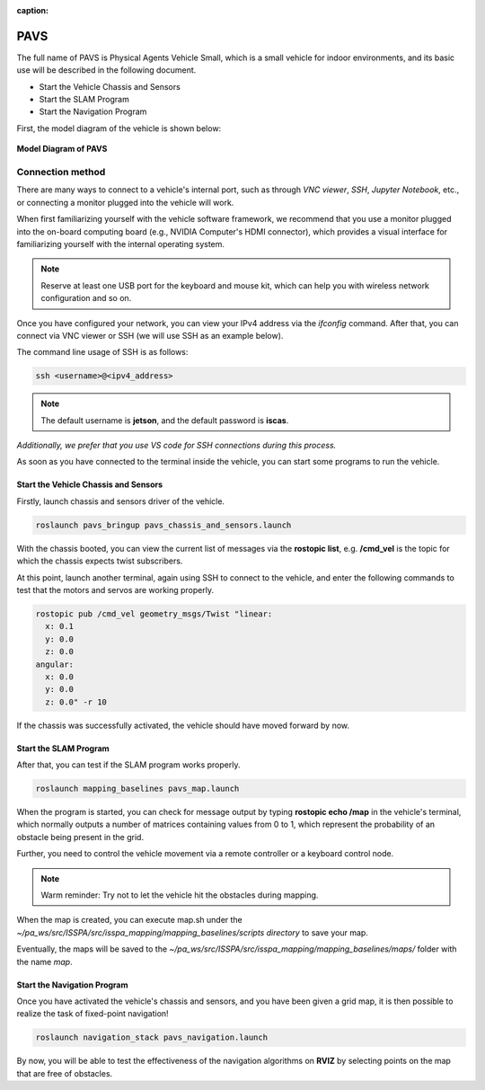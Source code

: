 :caption:

**PAVS**
=====================================================

The full name of PAVS is Physical Agents Vehicle Small, which is a small 
vehicle for indoor environments, and its basic use will be described in the 
following document.

- Start the Vehicle Chassis and Sensors

- Start the SLAM Program

- Start the Navigation Program

First, the model diagram of the vehicle is shown below:

.. figure:: ../imgs/pavs_structure.jpg
   :alt: PAVS Structure
   :align: center
   :scale: 20%

   **Model Diagram of PAVS**

Connection method
-----------------

There are many ways to connect to a vehicle's internal port, such as through `VNC viewer`, 
`SSH`, `Jupyter Notebook`, etc., or connecting a monitor plugged into the vehicle will work.

When first familiarizing yourself with the vehicle software framework, we recommend that you use a 
monitor plugged into the on-board computing board (e.g., NVIDIA Computer's HDMI connector), which provides a 
visual interface for familiarizing yourself with the internal operating system.

.. note::
    Reserve at least one USB port for the keyboard and mouse kit, which can help you with wireless 
    network configuration and so on.

Once you have configured your network, you can view your IPv4 address via the `ifconfig` command. 
After that, you can connect via VNC viewer or SSH (we will use SSH as an example below).

The command line usage of SSH is as follows:

.. code-block:: bash

    ssh <username>@<ipv4_address>

.. note::
    The default username is **jetson**, and the default password is **iscas**.

`Additionally, we prefer that you use VS code for SSH connections during this process.`

As soon as you have connected to the terminal inside the vehicle, you can start some programs 
to run the vehicle.


Start the Vehicle Chassis and Sensors
~~~~~~~~~~~~~~~~~~~~~~~~~

Firstly, launch chassis and sensors driver of the vehicle. 

.. code-block:: bash

    roslaunch pavs_bringup pavs_chassis_and_sensors.launch

With the chassis booted, you can view the current list of messages 
via the **rostopic list**, e.g. **/cmd_vel** is the topic for which the chassis expects twist subscribers.

At this point, launch another terminal, again using SSH to connect to the vehicle, and enter the following 
commands to test that the motors and servos are working properly.

.. code-block:: bash

    rostopic pub /cmd_vel geometry_msgs/Twist "linear:
      x: 0.1
      y: 0.0
      z: 0.0
    angular:
      x: 0.0
      y: 0.0
      z: 0.0" -r 10

If the chassis was successfully activated, the vehicle should have moved forward by now.


Start the SLAM Program
~~~~~~~~~~~~~~~~~~~~~~

After that, you can test if the SLAM program works properly.

.. code-block:: bash

    roslaunch mapping_baselines pavs_map.launch

When the program is started, you can check for message output by typing **rostopic echo /map** in the vehicle's 
terminal, which normally outputs a number of matrices containing values from 0 to 1, which represent the probability 
of an obstacle being present in the grid.

Further, you need to control the vehicle movement via a remote controller or a keyboard control node.

.. note::
    Warm reminder: Try not to let the vehicle hit the obstacles during mapping.


When the map is created, you can execute map.sh under the `~/pa_ws/src/ISSPA/src/isspa_mapping/mapping_baselines/scripts directory` 
to save your map.

Eventually, the maps will be saved to the `~/pa_ws/src/ISSPA/src/isspa_mapping/mapping_baselines/maps/` folder 
with the name `map`.


Start the Navigation Program
~~~~~~~~~~~~~~~~~~~~~~~~~~~~

Once you have activated the vehicle's chassis and sensors, and you have been given a grid map, it is then 
possible to realize the task of fixed-point navigation!

.. code-block:: bash

    roslaunch navigation_stack pavs_navigation.launch

By now, you will be able to test the effectiveness of the navigation algorithms on **RVIZ** by selecting points on the 
map that are free of obstacles.

